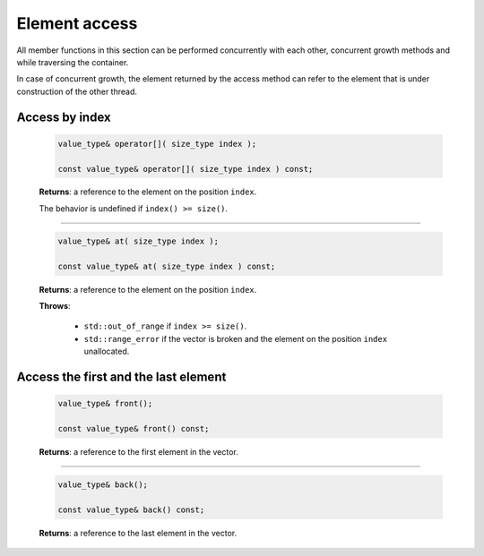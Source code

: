 ==============
Element access
==============

All member functions in this section can be performed concurrently with each other,
concurrent growth methods and while traversing the container.

In case of concurrent growth, the element returned by the access method
can refer to the element that is under construction of the other thread.

Access by index
---------------

    .. code:: cpp

        value_type& operator[]( size_type index );

        const value_type& operator[]( size_type index ) const;

    **Returns**: a reference to the element on the position ``index``.

    The behavior is undefined if ``index() >= size()``.

---------------------------------------------

    .. code:: cpp

        value_type& at( size_type index );

        const value_type& at( size_type index ) const;

    **Returns**: a reference to the element on the position ``index``.

    **Throws**:

        * ``std::out_of_range`` if ``index >= size()``.
        * ``std::range_error`` if the vector is broken and the element on the position ``index``
          unallocated.

Access the first and the last element
-------------------------------------

    .. code:: cpp

        value_type& front();

        const value_type& front() const;

    **Returns**: a reference to the first element in the vector.

---------------------------------------------

    .. code:: cpp

        value_type& back();

        const value_type& back() const;

    **Returns**: a reference to the last element in the vector.
